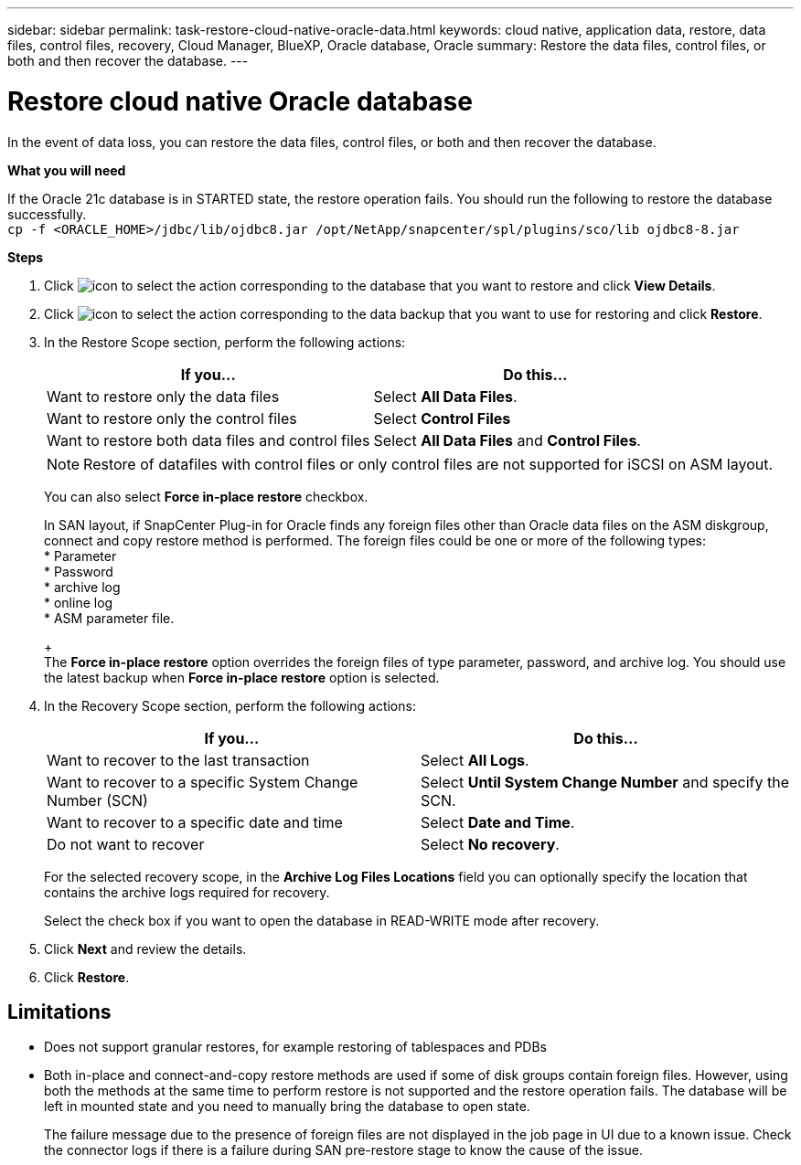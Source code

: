 ---
sidebar: sidebar
permalink: task-restore-cloud-native-oracle-data.html
keywords: cloud native, application data, restore, data files, control files, recovery, Cloud Manager, BlueXP, Oracle database, Oracle
summary:  Restore the data files, control files, or both and then recover the database.
---

= Restore cloud native Oracle database
:hardbreaks:
:nofooter:
:icons: font
:linkattrs:
:imagesdir: ./media/

[.lead]

In the event of data loss, you can restore the data files, control files, or both and then recover the database.

*What you will need*

If the Oracle 21c database is in STARTED state, the restore operation fails. You should run the following to restore the database successfully.
`cp -f <ORACLE_HOME>/jdbc/lib/ojdbc8.jar /opt/NetApp/snapcenter/spl/plugins/sco/lib ojdbc8-8.jar`

*Steps*

. Click image:icon-action.png[icon to select the action] corresponding to the database that you want to restore and click *View Details*.
. Click image:icon-action.png[icon to select the action] corresponding to the data backup that you want to use for restoring and click *Restore*.
. In the Restore Scope section, perform the following actions:
+
|===
| If you... | Do this...

a|
Want to restore only the data files
a|
Select *All Data Files*.
a|
Want to restore only the control files
a|
Select *Control Files*
a|
Want to restore both data files and control files
a|
Select *All Data Files* and *Control Files*.
|===
+
NOTE: Restore of datafiles with control files or only control files are not supported for iSCSI on ASM layout.

+
You can also select *Force in-place restore* checkbox.
+
In SAN layout, if SnapCenter Plug-in for Oracle finds any foreign files other than Oracle data files on the ASM diskgroup, connect and copy restore method is performed. The foreign files could be one or more of the following types:
* Parameter
* Password
* archive log
* online log
* ASM parameter file.
+
The *Force in-place restore* option overrides the foreign files of type parameter, password, and archive log. You should use the latest backup when *Force in-place restore* option is selected.

. In the Recovery Scope section, perform the following actions:
+
|===
| If you... | Do this...

a|
Want to recover to the last transaction
a|
Select *All Logs*.
a|
Want to recover to a specific System Change Number (SCN)
a|
Select *Until System Change Number* and specify the SCN.
a|
Want to recover to a specific date and time
a|
Select *Date and Time*.
a|
Do not want to recover
a|
Select *No recovery*.
|===
+
For the selected recovery scope, in the *Archive Log Files Locations* field you can optionally specify the location that contains the archive logs required for recovery.
+
Select the check box if you want to open the database in READ-WRITE mode after recovery.

. Click *Next* and review the details.
. Click *Restore*.

== Limitations

* Does not support granular restores, for example restoring of tablespaces and PDBs
* Both in-place and connect-and-copy restore methods are used if some of disk groups contain foreign files. However, using both the methods at the same time to perform restore is not supported and the restore operation fails. The database will be left in mounted state and you need to manually bring the database to open state.
+
The failure message due to the presence of foreign files are not displayed in the job page in UI due to a known issue. Check the connector logs if there is a failure during SAN pre-restore stage to know the cause of the issue.
